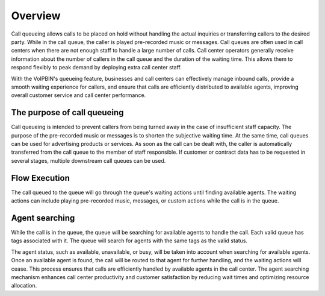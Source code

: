 .. _queue-overfiw:

Overview
========
Call queueing allows calls to be placed on hold without handling the actual inquiries or transferring callers to the desired party. While in the call queue, the caller is played pre-recorded music or messages. Call queues are often used in call centers when there are not enough staff to handle a large number of calls. Call center operators generally receive information about the number of callers in the call queue and the duration of the waiting time. This allows them to respond flexibly to peak demand by deploying extra call center staff.

With the VoIPBIN's queueing feature, businesses and call centers can effectively manage inbound calls, provide a smooth waiting experience for callers, and ensure that calls are efficiently distributed to available agents, improving overall customer service and call center performance.

The purpose of call queueing
----------------------------
Call queueing is intended to prevent callers from being turned away in the case of insufficient staff capacity. The purpose of the pre-recorded music or messages is to shorten the subjective waiting time. At the same time, call queues can be used for advertising products or services. As soon as the call can be dealt with, the caller is automatically transferred from the call queue to the member of staff responsible. If customer or contract data has to be requested in several stages, multiple downstream call queues can be used.

Flow Execution
---------------
The call queued to the queue will go through the queue's waiting actions until finding available agents. The waiting actions can include playing pre-recorded music, messages, or custom actions while the call is in the queue.

.. image:: _static/images/queue_overview_flow.png

Agent searching
---------------
While the call is in the queue, the queue will be searching for available agents to handle the call. Each valid queue has tags associated with it. The queue will search for agents with the same tags as the valid status.

.. image:: _static/images/queue_overview_agent.png

The agent status, such as available, unavailable, or busy, will be taken into account when searching for available agents. Once an available agent is found, the call will be routed to that agent for further handling, and the waiting actions will cease. This process ensures that calls are efficiently handled by available agents in the call center. The agent searching mechanism enhances call center productivity and customer satisfaction by reducing wait times and optimizing resource allocation.

